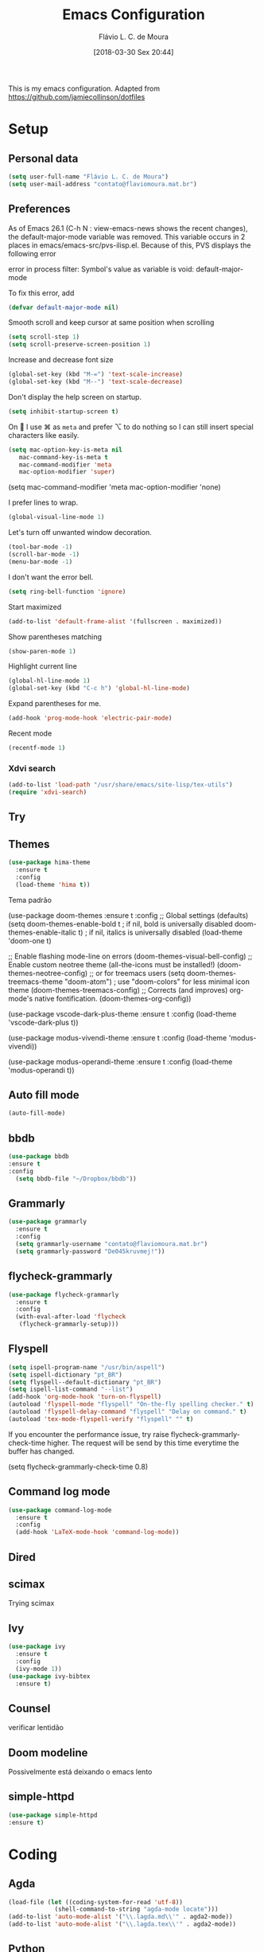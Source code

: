#+TITLE: Emacs Configuration
#+AUTHOR: Flávio L. C. de Moura
#+EMAIL: flavio@flaviomoura.info
#+DATE: [2018-03-30 Sex 20:44]
#+last_modified: [2023-05-05 sex 10:45]

This is my emacs configuration. Adapted from https://github.com/jamiecollinson/dotfiles

* Setup

** Personal data

#+BEGIN_SRC emacs-lisp
  (setq user-full-name "Flávio L. C. de Moura")
  (setq user-mail-address "contato@flaviomoura.mat.br")
#+END_SRC 

** Preferences

 As of Emacs 26.1 (C-h N : view-emacs-news shows the recent changes), the default-major-mode variable was removed. This variable occurs in 2 places in emacs/emacs-src/pvs-ilisp.el. Because of this, PVS displays the following error

 error in process filter: Symbol's value as variable is void: default-major-mode

 To fix this error, add

 #+BEGIN_SRC emacs-lisp
   (defvar default-major-mode nil)
 #+END_SRC 

 Smooth scroll and keep cursor at same position when scrolling

 #+BEGIN_SRC emacs-lisp
   (setq scroll-step 1)
   (setq scroll-preserve-screen-position 1)
 #+END_SRC 

 Increase and decrease font size

 #+BEGIN_SRC emacs-lisp
   (global-set-key (kbd "M-=") 'text-scale-increase)
   (global-set-key (kbd "M--") 'text-scale-decrease)
 #+END_SRC 

 Don't display the help screen on startup.

 #+BEGIN_SRC emacs-lisp
  (setq inhibit-startup-screen t)
 #+END_SRC 

 On  I use ⌘ as =meta= and prefer ⌥ to do nothing so I can still insert special characters like easily.

 #+BEGIN_SRC emacs-lisp
   (setq mac-option-key-is-meta nil
      mac-command-key-is-meta t
      mac-command-modifier 'meta
      mac-option-modifier 'super)
 #+END_SRC 

    (setq mac-command-modifier 'meta
         mac-option-modifier 'none)

 I prefer lines to wrap.

 #+BEGIN_SRC emacs-lisp
   (global-visual-line-mode 1)
 #+END_SRC 

 Let's turn off unwanted window decoration.

 #+BEGIN_SRC emacs-lisp
   (tool-bar-mode -1)
   (scroll-bar-mode -1)
   (menu-bar-mode -1)
 #+END_SRC 

 I don't want the error bell.

 #+BEGIN_SRC emacs-lisp
   (setq ring-bell-function 'ignore)
 #+END_SRC 

 Start maximized

 #+BEGIN_SRC emacs-lisp
   (add-to-list 'default-frame-alist '(fullscreen . maximized))
 #+END_SRC

 Show parentheses matching

 #+BEGIN_SRC emacs-lisp
   (show-paren-mode 1)
 #+END_SRC 

 Highlight current line

 #+BEGIN_SRC emacs-lisp
   (global-hl-line-mode 1)
   (global-set-key (kbd "C-c h") 'global-hl-line-mode)
 #+END_SRC 

 Expand parentheses for me.

 #+BEGIN_SRC emacs-lisp
   (add-hook 'prog-mode-hook 'electric-pair-mode)
 #+END_SRC 

 Recent mode 

  #+BEGIN_SRC emacs-lisp
   (recentf-mode 1)
 #+END_SRC 

*** Xdvi search

#+begin_src emacs-lisp
(add-to-list 'load-path "/usr/share/emacs/site-lisp/tex-utils")
(require 'xdvi-search)
#+end_src
** Try
   
   # #+begin_src emacs-lisp
   # (use-package try
   # :ensure t)
   # #+end_src
   
** Themes
#+begin_src emacs-lisp
(use-package hima-theme
  :ensure t
  :config 
  (load-theme 'hima t))
#+end_src

Tema padrão

  (use-package doom-themes
  :ensure t
  :config
  ;; Global settings (defaults)
  (setq doom-themes-enable-bold t    ; if nil, bold is universally disabled
        doom-themes-enable-italic t) ; if nil, italics is universally disabled
  (load-theme 'doom-one t)

  ;; Enable flashing mode-line on errors
  (doom-themes-visual-bell-config)
  ;; Enable custom neotree theme (all-the-icons must be installed!)
  (doom-themes-neotree-config)
  ;; or for treemacs users
  (setq doom-themes-treemacs-theme "doom-atom") ; use "doom-colors" for less minimal icon theme
  (doom-themes-treemacs-config)
  ;; Corrects (and improves) org-mode's native fontification.
  (doom-themes-org-config))

(use-package vscode-dark-plus-theme
:ensure t
:config
(load-theme 'vscode-dark-plus t))

(use-package modus-vivendi-theme
:ensure t
:config
(load-theme 'modus-vivendi))

(use-package modus-operandi-theme
:ensure t
:config
(load-theme 'modus-operandi t))

** Auto fill mode

 #+BEGIN_SRC emacs-lisp
   (auto-fill-mode)
 #+END_SRC 

** bbdb

 #+BEGIN_SRC emacs-lisp
 (use-package bbdb
 :ensure t
 :config
   (setq bbdb-file "~/Dropbox/bbdb"))
 #+END_SRC 
 
** Grammarly

#+begin_src emacs-lisp
  (use-package grammarly
    :ensure t
    :config
    (setq grammarly-username "contato@flaviomoura.mat.br")
    (setq grammarly-password "De045kruvmej!")) 
#+end_src

** flycheck-grammarly

#+begin_src emacs-lisp
  (use-package flycheck-grammarly
    :ensure t
    :config
    (with-eval-after-load 'flycheck
     (flycheck-grammarly-setup)))
#+end_src

** Flyspell 

 #+BEGIN_SRC emacs-lisp
   (setq ispell-program-name "/usr/bin/aspell")
   (setq ispell-dictionary "pt_BR")
   (setq flyspell--default-dictionary "pt_BR")
   (setq ispell-list-command "--list")
   (add-hook 'org-mode-hook 'turn-on-flyspell)
   (autoload 'flyspell-mode "flyspell" "On-the-fly spelling checker." t)
   (autoload 'flyspell-delay-command "flyspell" "Delay on command." t) 
   (autoload 'tex-mode-flyspell-verify "flyspell" "" t)
 #+END_SRC 

 If you encounter the performance issue, try raise flycheck-grammarly-check-time higher. The request will be send by this time everytime the buffer has changed.

(setq flycheck-grammarly-check-time 0.8)

** Command log mode

#+begin_src emacs-lisp
  (use-package command-log-mode
    :ensure t
    :config
    (add-hook 'LaTeX-mode-hook 'command-log-mode))
#+end_src

** Dired

 # #+BEGIN_SRC emacs-lisp
 #   (use-package dired
 #     :ensure t
 #     :config 
 #     (eval-after-load "dired"
 #       '(progn
 #          (define-key dired-mode-map (kbd "z")
 #            (lambda () (interactive)
 #              (let ((fn (dired-get-file-for-visit)))
 #                (start-process "default-app" nil "open" fn)))))))
 # #+END_SRC 

** scimax

Trying scimax

# #+BEGIN_SRC emacs-lisp
# (load "~/workspace-git/scimax/init.el")
# #+END_SRC 

** Ivy

#+BEGIN_SRC emacs-lisp
  (use-package ivy
    :ensure t
    :config
    (ivy-mode 1))
  (use-package ivy-bibtex
    :ensure t)
#+END_SRC

** Counsel

verificar lentidão

 # #+BEGIN_SRC emacs-lisp
 # (use-package counsel
 # :ensure t)
 # #+END_SRC
 
** Doom modeline

Possivelmente está deixando o emacs lento

# #+BEGIN_SRC emacs-lisp
# (use-package doom-modeline
# :ensure t
# :hook (after-init . doom-modeline-mode))
# #+END_SRC

** simple-httpd

 #+BEGIN_SRC emacs-lisp
 (use-package simple-httpd
 :ensure t)
 #+END_SRC 

* Coding

** Agda

#+begin_src emacs-lisp
  (load-file (let ((coding-system-for-read 'utf-8))
               (shell-command-to-string "agda-mode locate")))
  (add-to-list 'auto-mode-alist '("\\.lagda.md\\'" . agda2-mode))
  (add-to-list 'auto-mode-alist '("\\.lagda.tex\\'" . agda2-mode))
#+end_src

** Python
#+begin_src emacs-lisp
    (setq org-babel-python-command "python3")
    (org-babel-do-load-languages
    'org-babel-load-languages
    '((python . t)
      (ocaml . t)))
#+end_src

** Ocaml tuareg
#+begin_src emacs-lisp
  (use-package tuareg
    :ensure t)
#+end_src

** Programming specific interface improvements

 When programming I like my editor to try to help me with keeping parentheses balanced.

 # #+BEGIN_SRC emacs-lisp
 #   (use-package smartparens
 #     :ensure t
 #     :diminish smartparens-mode
 #     :config
 #     (add-hook 'prog-mode-hook 'smartparens-mode))
 # #+END_SRC 

** Git

 Magit is an awesome interface to git. Summon it with `C-x g`.

 #+BEGIN_SRC emacs-lisp
               (use-package magit
                 :ensure t
                 :bind ("C-x g" . magit-status)
                 :config
                 (setq magit-repository-directories '(("~/.emacs.d" . 0)
                                                      ("~/workspace/" . 2))))

               (use-package forge
                 :ensure t)
 #+END_SRC 

 Display line changes in gutter based on git history. Enable it everywhere.

 #+BEGIN_SRC emacs-lisp
   (use-package git-gutter
     :ensure t
     :config
     (global-git-gutter-mode 't)
     :diminish git-gutter-mode)
 #+END_SRC 

 TimeMachine lets us step through the history of a file as recorded in git.

 #+BEGIN_SRC emacs-lisp
   (use-package git-timemachine
     :ensure t)
 #+END_SRC 

** Coq

Open .v files with Proof General's Coq mode

#+BEGIN_SRC emacs-lisp
  (use-package proof-general
    :ensure t
    :config
    (eval-after-load "proof-script" '(progn
                                       (define-key proof-mode-map [(C-down)] 
                                         'proof-assert-next-command-interactive)
                                       (define-key proof-mode-map [(C-up)] 
                                         'proof-undo-last-successful-command))))
  (setq pg-hide-all-proofs t)
  (setq proof-electric-terminator-enable t)
  (setq proof-three-window-mode-policy 'hybrid)
#+END_SRC 

# #+BEGIN_SRC emacs-lisp
#   (use-package company-coq
#       :ensure t
#       :hook (coq-mode . company-coq-mode))
# #+END_SRC 

** C

Emacs has a great built in C/C++ mode, but we can improve on it with =irony-mode= for code completion via =libclang=.

#+BEGIN_SRC emacs-lisp
  (use-package irony
    :ensure t
    :hook (c-mode . irony-mode))
#+END_SRC 

Add company mode support.

#+BEGIN_SRC emacs-lisp
  (use-package company-irony
    :ensure t
    :config
    (add-to-list 'company-backends 'company-irony))
#+END_SRC 

Add flycheck support.

#+BEGIN_SRC emacs-lisp
  (use-package flycheck-irony
    :ensure t
    :hook (flycheck-mode . flycheck-irony-setup))
#+END_SRC 

** Ido

 # #+BEGIN_SRC emacs-lisp
 #   (use-package ido
 #     :ensure t
 #     :config
 #     (setq ido-enable-flex-matching t)
 #     (setq ido-everywhere t)
 #     (ido-mode t)
 #     (setq ido-use-filename-at-point 'guess)
 #     (setq ido-create-new-buffer 'always)
 #     (setq ido-file-extensions-order '(".org" ".tex" ".pdf")))
 #    #+END_SRC 

* Extras
** Pdf tools

# #+BEGIN_SRC emacs-lisp
#    (use-package pdf-tools
#     :ensure t
#     :config
#     (pdf-tools-install))
# #+END_SRC

** Ace window

   #+begin_src emacs-lisp
   (use-package ace-window
   :ensure t
   :init
   (global-set-key [remap other-window] 'ace-window))
   #+end_src

** LaTeX classes

 #+BEGIN_SRC emacs-lisp
      (with-eval-after-load 'ox-latex
         (add-to-list 'org-latex-classes
                      '("entcs"
                        "\\documentclass[9pt]{entcs}"
                        ("\\section{%s}" . "\\section*{%s}")
                        ("\\subsection{%s}" . "\\subsection*{%s}")
                        ("\\subsubsection{%s}" . "\\subsubsection*{%s}")))
         (add-to-list 'org-latex-classes
                   '("myreport"
                     "\\documentclass[11pt]{report}"
                     ("\\chapter{%s}" . "\\chapter*{%s}")
                     ("\\section{%s}" . "\\section*{%s}")
                     ("\\subsection{%s}" . "\\subsection*{%s}")
                     ("\\subsubsection{%s}" . "\\subsubsection*{%s}"))))
#+END_SRC 

** AucTeX

#+BEGIN_SRC emacs-lisp
  (use-package tex
    :ensure auctex
    :config
    (setq TeX-PDF-mode t)
    (setq TeX-auto-save t)
    (setq TeX-parse-self t)
    (setq-default TeX-master nil))
  (add-hook 'LaTeX-mode-hook 'flyspell-mode)

  (setq TeX-view-program-selection '((output-pdf "PDF Viewer")))
  (setq TeX-view-program-list
	'(("PDF Viewer" "okular --unique %o#src:%n%b")))

  (custom-set-variables
   '(TeX-source-correlate-method 'synctex)
   '(TeX-source-correlate-mode t)
   '(TeX-source-correlate-start-server t))
 #+END_SRC

 
  (require 'auctex-latexmk)
  (auctex-latexmk-setup)
  (setq auctex-latexmk-inherit-TeX-PDF-mode t)
  (setq TeX-file-line-error nil)

        
** BibTeX

#+BEGIN_SRC emacs-lisp
(use-package bibtex
  :ensure nil
  :config
  (progn
    (setq bibtex-dialect 'biblatex
          bibtex-align-at-equal-sign t
          bibtex-text-indentation 20
          bibtex-completion-bibliography '("~/workspace/org/zotLib.bib"))))
#+END_SRC 

** RefTeX

# #+BEGIN_SRC emacs-lisp
#   (use-package reftex
#     :ensure t
#     :config
#     (setq reftex-plug-into-AUCTeX t)
#     (setq reftex-use-fonts t)
#     (setq reftex-toc-split-windows-fraction 0.2)
#     (setq reftex-default-bibliography '("~/workspace/org/zotLib.bib"))
#     (add-hook 'LaTeX-mode-hook 'turn-on-reftex))
# #+END_SRC 

* Org
** General settings.

I should comment more on these ...

#+BEGIN_SRC emacs-lisp
    (defun zp/org-find-time-file-property (property &optional anywhere)
      "Return the position of the time file PROPERTY if it exists.
        When ANYWHERE is non-nil, search beyond the preamble."
      (save-excursion
        (goto-char (point-min))
        (let ((first-heading
               (save-excursion
                 (re-search-forward org-outline-regexp-bol nil t))))
          (when (re-search-forward (format "^#\\+%s:" property)
                                   (if anywhere nil first-heading)
                                   t)
            (point)))))

    (defun zp/org-has-time-file-property-p (property &optional anywhere)
      "Return the position of time file PROPERTY if it is defined.
        As a special case, return -1 if the time file PROPERTY exists but
        is not defined."
      (when-let ((pos (zp/org-find-time-file-property property anywhere)))
        (save-excursion
          (goto-char pos)
          (if (and (looking-at-p " ")
                   (progn (forward-char)
                          (org-at-timestamp-p 'lax)))
              pos
            -1))))

    (defun zp/org-set-time-file-property (property &optional anywhere pos)
      "Set the time file PROPERTY in the preamble.
        When ANYWHERE is non-nil, search beyond the preamble.
        If the position of the file PROPERTY has already been computed,
        it can be passed in POS."
      (when-let ((pos (or pos
                          (zp/org-find-time-file-property property))))
        (save-excursion
          (goto-char pos)
          (if (looking-at-p " ")
              (forward-char)
            (insert " "))
          (delete-region (point) (line-end-position))
          (let* ((now (format-time-string "[%Y-%m-%d %a %H:%M]")))
            (insert now)))))

    (defun zp/org-set-last-modified ()
      "Update the LAST_MODIFIED file property in the preamble."
      (when (derived-mode-p 'org-mode)
        (zp/org-set-time-file-property "LAST_MODIFIED")))

    (add-hook 'before-save-hook #'zp/org-set-last-modified)

    (package-install 'htmlize)
  (setq org-html-htmlize-output-type 'css)
  (setq org-latex-pdf-process 
        '("%latex --synctex=1 -interaction nonstopmode -output-directory %o %f" 
          "%bibtex %b"
          "%latex --synctex=1 -interaction nonstopmode -output-directory %o %f"
          "makeindex -o %b.ind %b.idx"
          "%latex --synctex=1 -interaction nonstopmode -output-directory %o %f"    
          "%latex --synctex=1 -interaction nonstopmode -output-directory %o %f"))
  (setq org-latex-packages-alist '(("" "algorithmicx" t)
                                   ( "" "mathpartir" t)))
  (setq org-file-apps '((auto-mode . emacs)
                        ("\\.mm\\'" . default)
                        ("\\.x?html?\\'" . system)
                        ("\\.dvi\\'" . system)
                        ("\\.pdf\\'" . "/usr/bin/okular %s")))
  (setq org-startup-indented 'f)
  (setq org-startup-folded t)
  (setq org-return-follows-link  t)
  (setq org-directory "~/workspace/org/")
  (setq org-special-ctrl-a/e 't)
  (setq org-default-notes-file (concat org-directory "notes.org"))
  (setq org-src-fontify-natively 't)
  (setq org-src-tab-acts-natively t)
  (setq org-src-window-setup 'current-window)
  (setq org-deadline-warning-days 90)
  (setq org-agenda-files (directory-files-recursively "~/workspace/org" "\\.org$"))
  (setq org-agenda-show-all-dates t)
  (setq org-agenda-start-with-log-mode t)
  (setq org-agenda-start-with-clockreport-mode t)
  (setq org-agenda-arquives-mode t)
  (setq org-todo-keywords
        '((type "TODO(t)" "PROGRESS(s@/!)" "WAITING(w@/!)" "READING(r)" "NEXT(n)" "|" "CANCELLED(c)" "DONE(d)" "READ(e)")))
  (setq org-agenda-custom-commands 
        '(("o" "No trabalho" tags-todo "@unb"
           ((org-agenda-overriding-header "UnB")))
          ("h" "Em casa" tags-todo "@casa"
           ((org-agenda-overriding-header "Casa")))))
  (global-set-key (kbd "C-c a") 'org-agenda)
  (global-set-key (kbd "C-c b") 'org-iswitchb)
  (global-set-key (kbd "C-c l") 'org-store-link)

  (require 'ox-publish)
  (setq org-html-validation-link nil
        org-html-head-include-scripts nil
        org-html-head-include-default-style nil
        org-html-head "<link rel=\"stylesheet\" href=\"files/mystyle3.css\" />")
  (setq org-publish-project-alist
        '(("lc1"
           :base-directory "~/workspace/LC1-github"
           :base-extension "org"
           :publishing-directory "~/workspace/flaviodemoura.github.io/public/"
           :publishing-function org-html-publish-to-html
           :headline-levels 3
           :section-numbers nil
           :with-toc nil
           :html-head "<link rel="stylesheet" type="text/css" href="files/site.css"/>"
           :html-preamble t)

            ("paa"
             :base-directory "~/workspace/PAA-github"
             :base-extension "org"
             :publishing-directory "~/workspace/flaviodemoura.github.io/public/"
             :publishing-function org-html-publish-to-html
             :headline-levels 3
             :section-numbers nil
             :with-toc nil
             :html-head "<link rel="stylesheet" type="text/css" href="files/site.css"/>"
             :html-preamble t)

            ("webpage"
             :recursive t
             :base-directory "~/workspace/flaviodemoura.github.io/content/"
             :publishing-directory "~/workspace/flaviodemoura.github.io/public/"
             :publishing-function 'org-html-publish-to-html
             :with-author nil
             :with-creator nil
             :with-toc nil
             :section-numbers nil
             :time-stamp-file nil)

            ("images"
             :base-directory "~/workspace/org/jpeg/"
             :base-extension "jpg\\|gif\\|png"
             :publishing-directory "~/workspace/flaviodemoura.github.io/public/files"
             :publishing-function org-publish-attachment)

            ("ensino" :components ("webpage" "lc1" "paa" ))))
#+END_SRC 

  (setq org-file-apps '((auto-mode . emacs)
                        ("\\.mm\\'" . default)
                        ("\\.x?html?\\'" . system)
                        ("\\.dvi\\'" . system)
                        ("\\.pdf\\'" . "/usr/bin/okular %s")))

(setq org-agenda-files (directory-files-recursively "~/workspace/" "\\.org$"))

(setq org-latex-pdf-process (list "latexmk -pdflatex='%latex -shell-escape -interaction nonstopmode' -pdf -output-directory=%o %f"))          

;; From https://stackoverflow.com/questions/22394394/orgmode-a-report-of-tasks-that-are-done-within-the-week
;; define "R" as the prefix key for reviewing what happened in various time periods
(add-to-list 'org-agenda-custom-commands
             '("R" . "Review" )
             )

;; Common settings for all reviews
(setq efs/org-agenda-review-settings
'(org-agenda-files (directory-files-recursively "~/workspace/" "\\.org$")
(org-agenda-show-all-dates t)
        (org-agenda-start-with-log-mode t)
        (org-agenda-start-with-clockreport-mode t)
        (org-agenda-archives-mode t)
        ;; I don't care if an entry was archived
        (org-agenda-hide-tags-regexp
         (concat org-agenda-hide-tags-regexp
                 "\\|ARCHIVE"))
      ))
;; Show the agenda with the log turn on, the clock table show and
;; archived entries shown.  These commands are all the same exept for
;; the time period.
(add-to-list 'org-agenda-custom-commands
             `("Rw" "Week in review"
                agenda ""
                ;; agenda settings
                ,(append
                  efs/org-agenda-review-settings
                  '((org-agenda-span 'week)
                    (org-agenda-start-on-weekday 0)
                    (org-agenda-overriding-header "Week in Review"))
                  )
                ("~/workspace/org/review/week.html")
                ))


(add-to-list 'org-agenda-custom-commands
             `("Rd" "Day in review"
                agenda ""
                ;; agenda settings
                ,(append
                  efs/org-agenda-review-settings
                  '((org-agenda-span 'day)
                    (org-agenda-overriding-header "Day in Review"))
                  )
                ("~/workspace/org/review/day.html")
                ))

(add-to-list 'org-agenda-custom-commands
             `("Rm" "Month in review"
                agenda ""
                ;; agenda settings
                ,(append
                  efs/org-agenda-review-settings
                  '((org-agenda-span 'month)
                    (org-agenda-start-day "01")
                    (org-read-date-prefer-future nil)
                    (org-agenda-overriding-header "Month in Review"))
                  )
                ("~/workspace/org/review/month.html")
                ))

** Org bullets

#+begin_src emacs-lisp
  (use-package org-bullets
    :ensure t)
  (add-hook 'org-mode-hook (lambda () (org-bullets-mode 1)))

#+end_src
** Orgit

#+begin_src emacs-lisp
(use-package orgit
:ensure t)
#+end_src
** OrgRef v3

#+BEGIN_SRC emacs-lisp
  (use-package org-ref
    :ensure t)

      (setq bibtex-completion-bibliography '("~/workspace/org/zotLib.bib")
            bibtex-completion-library-path '("~/Dropbox/pdfs/")
            bibtex-completion-notes-path "~/Dropbox/pdfs-notes/"
            bibtex-completion-notes-template-multiple-files "* ${author-or-editor}, ${title}, ${journal}, (${year}) :${=type=}: \n\nSee [[cite:&${=key=}]]\n"

            bibtex-completion-additional-search-fields '(keywords)
            bibtex-completion-display-formats
            '((article       . "${=has-pdf=:1}${=has-note=:1} ${year:4} ${author:36} ${title:*} ${journal:40}")
              (inbook        . "${=has-pdf=:1}${=has-note=:1} ${year:4} ${author:36} ${title:*} Chapter ${chapter:32}")
              (incollection  . "${=has-pdf=:1}${=has-note=:1} ${year:4} ${author:36} ${title:*} ${booktitle:40}")
              (inproceedings . "${=has-pdf=:1}${=has-note=:1} ${year:4} ${author:36} ${title:*} ${booktitle:40}")
              (t             . "${=has-pdf=:1}${=has-note=:1} ${year:4} ${author:36} ${title:*}"))
            bibtex-completion-pdf-open-function
            (lambda (fpath)
              (call-process "open" nil 0 nil fpath)))

      (require 'bibtex)

      (setq bibtex-autokey-year-length 4
            bibtex-autokey-name-year-separator "-"
            bibtex-autokey-year-title-separator "-"
            bibtex-autokey-titleword-separator "-"
            bibtex-autokey-titlewords 2
            bibtex-autokey-titlewords-stretch 1
            bibtex-autokey-titleword-length 5
            org-ref-bibtex-hydra-key-binding (kbd "H-b"))

      (define-key bibtex-mode-map (kbd "H-b") 'org-ref-bibtex-hydra/body)

  (require 'org-ref-ivy)

    (setq org-ref-insert-link-function 'org-ref-insert-link-hydra/body
          org-ref-insert-cite-function 'org-ref-cite-insert-ivy
          org-ref-insert-label-function 'org-ref-insert-label-link
          org-ref-insert-ref-function 'org-ref-insert-ref-link
          org-ref-cite-onclick-function (lambda (_) (org-ref-citation-hydra/body)))

    (define-key org-mode-map (kbd "C-c ]") 'org-ref-insert-link)

    (require 'org-ref-arxiv)
    (require 'org-ref-scopus)
    (require 'org-ref-wos)
#+END_SRC

  (use-package org-ref
    :ensure t
    :init
    (require 'bibtex)

    (setq bibtex-autokey-year-length 4
          bibtex-autokey-name-year-separator "-"
          bibtex-autokey-year-title-separator "-"
          bibtex-autokey-titleword-separator "-"
          bibtex-autokey-titlewords 2
          bibtex-autokey-titlewords-stretch 1
          bibtex-autokey-titleword-length 5
          org-ref-bibtex-hydra-key-binding (kbd "H-b"))

    (define-key bibtex-mode-map (kbd "H-b") 'org-ref-bibtex-hydra/body)
    (define-key org-mode-map (kbd "C-c ]") 'org-ref-insert-link)
    (define-key org-mode-map (kbd "s-[") 'org-ref-insert-link-hydra/body)
    (setq bibtex-completion-bibliography '("~/Dropbox/orgroam/references.bib"
                                           "~/workspace/org/zotLib.bib")
          bibtex-completion-library-path '("~/Dropbox/pdfs/")
          bibtex-completion-notes-path "~/Dropbox/pdfs-notes/"
          bibtex-completion-notes-template-multiple-files "* ${author-or-editor}, ${title}, ${journal}, (${year}) :${=type=}: \n\nSee [[cite:&${=key=}]]\n"

          bibtex-completion-additional-search-fields '(keywords)
          bibtex-completion-display-formats
          '((article       . "${=has-pdf=:1}${=has-note=:1} ${year:4} ${author:36} ${title:*} ${journal:40}")
            (inbook        . "${=has-pdf=:1}${=has-note=:1} ${year:4} ${author:36} ${title:*} Chapter ${chapter:32}")
            (incollection  . "${=has-pdf=:1}${=has-note=:1} ${year:4} ${author:36} ${title:*} ${booktitle:40}")
            (inproceedings . "${=has-pdf=:1}${=has-note=:1} ${year:4} ${author:36} ${title:*} ${booktitle:40}")
            (t             . "${=has-pdf=:1}${=has-note=:1} ${year:4} ${author:36} ${title:*}"))
          bibtex-completion-pdf-open-function
          (lambda (fpath)
            (call-process "open" nil 0 nil fpath)))

  old config

    (require 'org-ref-ivy)
    (setq org-ref-insert-link-function 'org-ref-insert-link-hydra/body
      org-ref-insert-cite-function 'org-ref-cite-insert-ivy
      org-ref-insert-label-function 'org-ref-insert-label-link
      org-ref-insert-ref-function 'org-ref-insert-ref-link
      org-ref-cite-onclick-function (lambda (_) (org-ref-citation-hydra/body)))

:config
    (setq reftex-default-bibliography '("~/workspace/org/zotLib.bib")
          org-ref-default-bibliography '("~/workspace/org/zotLib.bib")
          org-ref-bibliography-notes "~/workspace/org/notes.org"
          org-ref-pdf-directory "~/Dropbox/pdfs/")
    (setq bibtex-completion-bibliography "~/workspace/org/zotLib.bib"
          bibtex-completion-library-path "~/Dropbox/pdfs"
          bibtex-completion-notes-path "~/workspace/org/")
    (setq bibtex-completion-pdf-open-function
          (lambda (fpath)
            (start-process "open" "*open*" "open" fpath)))
                
** Org Roam

# #+BEGIN_SRC emacs-lisp
#   (use-package org-roam
#     :ensure t
#     :init
#     (setq org-roam-v2-ack t)
#     :hook
#     ((after-init . org-roam-mode)
#      (before-save . zp/org-set-last-modified))
#     :custom
#     (org-roam-directory "~/Dropbox/orgroam")
#     (org-roam-dailies-directory "journal/")
#     (org-roam-completion-everywhere t)
#     :bind (("C-c n l" . org-roam-buffer-toggle)
#            ("C-c n f" . org-roam-node-find)
#            ("C-c n i" . org-roam-node-insert)
#            :map org-mode-map
#            ("C-M-i" . completion-at-point)
#            :map org-roam-dailies-map
#            ("Y" . org-roam-dailies-capture-yesterday)
#            ("T" . org-roam-dailies-capture-tomorrow))
#     :bind-keymap
#     ("C-c n d" . org-roam-dailies-map)
#     :config
#     (require 'org-roam-dailies)
#     (org-roam-db-autosync-mode))
# #+END_SRC

Old config:

    (use-package org-roam
      :ensure t
      :hook
      ((after-init . org-roam-mode)
       (before-save . zp/org-set-last-modified))
      :custom
      (org-roam-directory "~/workspace/org")
      :bind (:map org-roam-mode-map
                  (("C-c n l" . org-roam)
                   ("C-c n f" . org-roam-find-file)
                   ("C-c n j" . org-roam-jump-to-index)
                   ("C-c n b" . org-roam-switch-to-buffer)
                   ("C-c n g" . org-roam-graph))
                  :map org-mode-map
                  (("C-c n i" . org-roam-insert))))

    (setq org-roam-index-file "inicial.org")
    (add-hook 'after-init-hook 'org-roam-mode)
    (setq org-roam-graph-viewer "/usr/bin/open")
    (setq org-roam-capture-templates
          '(("d" "default" plain (function org-roam--capture-get-point)
             "%?"
             :file-name "%<%Y%m%d%H%M%S>-${slug}"
             :head "#+TITLE: ${title}\n \n#+CREATED: %U\n#+LAST_MODIFIED: %U\n#+ROAM_ALIAS: \n\n- tags ::  "
             :unnarrowed t)))
            
** Org Roam Bibtex
  
# #+BEGIN_SRC emacs-lisp
#   (use-package org-roam-bibtex
#     :ensure t
#     :after org-roam
#     :hook (org-roam-mode . org-roam-bibtex-mode)
#     :bind (:map org-mode-map
#                 (("C-c n a" . orb-note-actions))))
# #+END_SRC 

** Org Noter

# #+begin_src emacs-lisp
#    (use-package org-noter
#      :ensure t)
# #+end_src

** Org Journal

#+BEGIN_SRC emacs-lisp
  (use-package org-journal
    :bind 
    ("C-c n j" . org-journal-new-entry)
    :ensure t
    :defer t
    :config
    (setq org-journal-dir "~/workspace/org/journal")
    (add-hook 'org-mode-hook 'turn-on-flyspell)
    (setq org-agenda-file-regexp "\\`\\\([^.].*\\.org\\\|[0-9]\\\{8\\\}\\\(\\.gpg\\\)?\\\)\\'")
    (add-to-list 'org-agenda-files org-journal-dir)
    :custom
    (org-journal-enable-agenda-integration t)
    (org-journal-date-prefix "#+TITLE: ")
    (org-journal-file-format "%Y-%m-%d.org")
    (org-journal-date-format "%A, %d %B %Y"))
#+END_SRC 

** Org download

# #+BEGIN_SRC emacs-lisp
#   (use-package org-download
#     :after org
#     :bind
#     (:map org-mode-map
#           (("s-Y" . org-download-screenshot)
#            ("s-y" . org-download-yank))))
# #+END_SRC 

** Org tree slide

#+begin_src emacs-lisp
  (use-package org-tree-slide
    :ensure t
    :custom
    (org-image-actual-width nil))
  (global-set-key (kbd "<f12>") 'org-tree-slide-mode)
  (global-set-key (kbd "S-<f8>") 'org-tree-slide-skip-done-toggle)
  (with-eval-after-load "org-tree-slide"
    (define-key org-tree-slide-mode-map (kbd "<C-left>") 'org-tree-slide-move-previous-tree)
    (define-key org-tree-slide-mode-map (kbd "<C-right>") 'org-tree-slide-move-next-tree))
#+end_src

** Org Present

# #+BEGIN_SRC emacs-lisp
#   (autoload 'org-present "org-present" nil t)

#   (eval-after-load "org-present"
#     '(progn
#        (add-hook 'org-present-mode-hook
#                  (lambda ()
#                    (org-present-big)
#                    (org-display-inline-images)
#                    (org-present-hide-cursor)
#                    (org-present-read-only)))
#        (add-hook 'org-present-mode-quit-hook
#                  (lambda ()
#                    (org-present-small)
#                    (org-remove-inline-images)
#                    (org-present-show-cursor)
#                    (org-present-read-write)))))
#  #+END_SRC 

** Org reveal 

# #+begin_src emacs-lisp
# (use-package ox-reveal
# :ensure ox-reveal)

# (setq org-reveal-root "http://cdn.jsdelivr.net/reveal.js/3.0.0/")
# (setq org-reveal-mathjax t)

# (use-package htmlize
# :ensure t)
# #+end_src

** Clocking time

#+BEGIN_SRC emacs-lisp
 (setq org-clock-persist 'history)
 (org-clock-persistence-insinuate)
 (setq org-log-done 'time)
#+END_SRC

** Calfw

 # #+BEGIN_SRC emacs-lisp
 #   (use-package calfw
 #   :ensure t)
 #   (use-package calfw-org
 #   :ensure t)
 #   (global-set-key [f2] 'cfw:open-org-calendar)
 # #+END_SRC 

** Org EDNA
   
# #+BEGIN_SRC emacs-lisp
#   (use-package org-edna
#     :ensure t)
# #+END_SRC 

** Xournal and Krita

#+BEGIN_SRC emacs-lisp
  (use-package org-xournalpp
    :ensure t
    :quelpa (org-xournalpp :fetcher gitlab :repo "vherrmann/org-xournalpp" :files ("*.el" "resources"))
    :config
    (add-hook 'org-mode-hook 'org-xournalpp-mode))
  #+END_SRC

    (use-package org-krita
    :ensure t
    :quelpa (org-krita :fetcher github :repo "lepisma/org-krita" :files ("*.el" "resources"))
    :config (add-hook 'org-mode-hook org-krita-mode))
